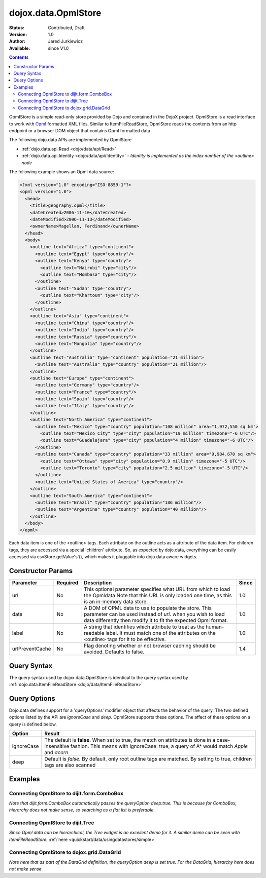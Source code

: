 .. _dojox/data/OpmlStore:

dojox.data.OpmlStore
====================

:Status: Contributed, Draft
:Version: 1.0
:Author: Jared Jurkiewicz
:Available: since V1.0

.. contents::
  :depth: 2

OpmlStore is a simple read-only store provided by Dojo and contained in the DojoX project. OpmlStore is a read interface to work with `Opml <http://en.wikipedia.org/wiki/OPML>`_ formatted XML files. Similar to ItemFileReadStore, OpmlStore reads the contents from an http endpoint or a browser DOM object that contains Opml formatted data.

The following dojo.data APIs are implemented by OpmlStore

* :ref:`dojo.data.api.Read <dojo/data/api/Read>`
* :ref:`dojo.data.api.Identity <dojo/data/api/Identity>` - *Identity is implemented as the index number of the <outline> node*

The following example shows an Opml data source:

.. code-block :: xml

  <?xml version="1.0" encoding="ISO-8859-1"?>
  <opml version="1.0">
    <head>
      <title>geography.opml</title>
      <dateCreated>2006-11-10</dateCreated>
      <dateModified>2006-11-13</dateModified>
      <ownerName>Magellan, Ferdinand</ownerName>
    </head>
    <body>
      <outline text="Africa" type="continent">
        <outline text="Egypt" type="country"/>
        <outline text="Kenya" type="country">
          <outline text="Nairobi" type="city"/>
          <outline text="Mombasa" type="city"/>
        </outline>
        <outline text="Sudan" type="country">
          <outline text="Khartoum" type="city"/>
        </outline>
      </outline>
      <outline text="Asia" type="continent">
        <outline text="China" type="country"/>
        <outline text="India" type="country"/>
        <outline text="Russia" type="country"/>
        <outline text="Mongolia" type="country"/>
      </outline>
      <outline text="Australia" type="continent" population="21 million">
        <outline text="Australia" type="country" population="21 million"/>
      </outline>
      <outline text="Europe" type="continent">
        <outline text="Germany" type="country"/>
        <outline text="France" type="country"/>
        <outline text="Spain" type="country"/>
        <outline text="Italy" type="country"/>
      </outline>
      <outline text="North America" type="continent">
        <outline text="Mexico" type="country" population="108 million" area="1,972,550 sq km">
          <outline text="Mexico City" type="city" population="19 million" timezone="-6 UTC"/>
	  <outline text="Guadalajara" type="city" population="4 million" timezone="-6 UTC"/>
        </outline>
        <outline text="Canada" type="country" population="33 million" area="9,984,670 sq km">
          <outline text="Ottawa" type="city" population="0.9 million" timezone="-5 UTC"/>
          <outline text="Toronto" type="city" population="2.5 million" timezone="-5 UTC"/>
        </outline>
        <outline text="United States of America" type="country"/>
      </outline>
      <outline text="South America" type="continent">
        <outline text="Brazil" type="country" population="186 million"/>
        <outline text="Argentina" type="country" population="40 million"/>
      </outline>
    </body>
  </opml>

Each data item is one of the <outline> tags. Each attribute on the outline acts as a attribute of the data item. For children tags, they are accessed via a special 'children' attribute. So, as expected by dojo.data, everything can be easily accessed via csvStore.getValue's'(), which makes it pluggable into dojo.data aware widgets.

==================
Constructor Params
==================

+----------------+--------------+------------------------------------------------------------------------------------------------+-----------+
| **Parameter**  | **Required** | **Description**                                                                                | **Since** |
+----------------+--------------+------------------------------------------------------------------------------------------------+-----------+
| url            | No           |This optional parameter specifies what URL from which to load the Opmldata Note                 | 1.0       |
|                |              |that this URL is only loaded one time, as this is an in-memory data store.                      |           |
+----------------+--------------+------------------------------------------------------------------------------------------------+-----------+
| data           | No           |A DOM of OPML data to use to populate the store. This parameter can be                          | 1.0       |
|                |              |used instead of *url*. when you wish to load data differently then modify it to fit the expected|           |
|                |              |Opml format.                                                                                    |           |
+----------------+--------------+------------------------------------------------------------------------------------------------+-----------+
| label          | No           |A string that identifies which attribute to treat as the human-readable label. It must match one| 1.0       |
|                |              |of the attributes on the <outline> tags for it to be effective.                                 |           |
+----------------+--------------+------------------------------------------------------------------------------------------------+-----------+
|urlPreventCache | No           |Flag denoting whether or not browser caching should be avoided.  Defaults to false.             | 1.4       |
+----------------+--------------+------------------------------------------------------------------------------------------------+-----------+

============
Query Syntax
============

The query syntax used by dojox.data.OpmlStore is identical to the query syntax used by :ref:`dojo.data.ItemFileReadStore <dojo/data/ItemFileReadStore>`

=============
Query Options
=============

Dojo.data defines support for a 'queryOptions' modifier object that affects the behavior of the query. The two defined options listed by the API are *ignoreCase* and *deep*. OpmlStore supports these options. The affect of these options on a query is defined below.

+------------+------------------------------------------------------------------------------------------------------------------------+
| **Option** | **Result**                                                                                                             |
+------------+------------------------------------------------------------------------------------------------------------------------+
| ignoreCase |The default is **false**. When set to true, the match on attributes is done in a case-insensitive fashion. This means   |
|            |with ignoreCase: true, a query of A* would match *Apple* and *acorn*                                                    |
+------------+------------------------------------------------------------------------------------------------------------------------+
| deep       |Default is *false*. By default, only root outline tags are matched. By setting to true, children tags are also scanned  |
+------------+------------------------------------------------------------------------------------------------------------------------+

========
Examples
========

Connecting OpmlStore to dijit.form.ComboBox
-------------------------------------------

*Note that dijit.form.ComboBox automatically passes the queryOption deep:true. This is because for ComboBox, hierarchy does not make sense, so searching as a flat list is preferable*

.. cv-compound ::
  
  .. cv :: javascript

    <script>
      dojo.require("dojox.data.OpmlStore");
      dojo.require("dijit.form.ComboBox");
    </script>

  .. cv :: html 

    <div dojoType="dojox.data.OpmlStore" url="{{ dataUrl }}/dojo/dojox/data/tests/stores/geography.xml" jsId="geoStore"></div>
    <div dojoType="dijit.form.ComboBox" store="geoStore" searchAttr="text"></div>


Connecting OpmlStore to dijit.Tree
----------------------------------

*Since Opml data can be hierarchical, the Tree widget is an excellent demo for it. A similar demo can be seen with ItemFileReadStore.*
:ref:`here <quickstart/data/usingdatastores/simple>`

.. cv-compound ::
  
  .. cv :: javascript

    <script>
      dojo.require("dojox.data.OpmlStore");
      dojo.require("dijit.Tree");
    </script>

  .. cv :: html 

    <div dojoType="dojox.data.OpmlStore" url="{{ dataUrl }}/dojo/dojox/data/tests/stores/geography.xml" jsId="geoStore2" label="text"></div>
    <div dojoType="dijit.tree.ForestStoreModel" jsId="geoModel" store="geoStore2" query="{}" rootId="Geography" rootLabel="Geography"></div>
    <div dojoType="dijit.Tree" model="geoModel"></div>

    
Connecting OpmlStore to dojox.grid.DataGrid
-------------------------------------------

*Note here that as part of the DataGrid definition, the queryOption deep is set true. For the DataGrid, hierarchy here does not make sense*

.. cv-compound ::

  .. cv :: javascript

    <script>
      dojo.require("dojox.grid.DataGrid");
      dojo.require("dojox.data.OpmlStore");

      var layoutGeo = [
        [
          { field: "text", name: "Name", width: 10 },
          { field: "type", name: "Geography Type", width: 10 },
          { field: "population", name: "Population", width: 'auto' }
        ]
      ];
    </script>

  .. cv :: html

    <div dojoType="dojox.data.OpmlStore" url="{{ dataUrl }}/dojo/dojox/data/tests/stores/geography.xml" jsId="geoStore3" label="text"></div>

    <div style="width: 400px; height: 300px;">
      <div id="grid" 
        dojoType="dojox.grid.DataGrid" 
        store="geoStore3" 
        structure="layoutGeo" 
        query="{}"
        queryOptions="{'deep':true}" 
        rowsPerPage="40">
      </div>
    </div>

  .. cv:: css

    <style type="text/css">
      @import "{{ dataUrl }}/dojo/dojox/grid/resources/Grid.css";
      @import "{{ dataUrl }}/dojo/dojox/grid/resources/nihiloGrid.css";

      .dojoxGrid table {
        margin: 0;
      }
    </style>
